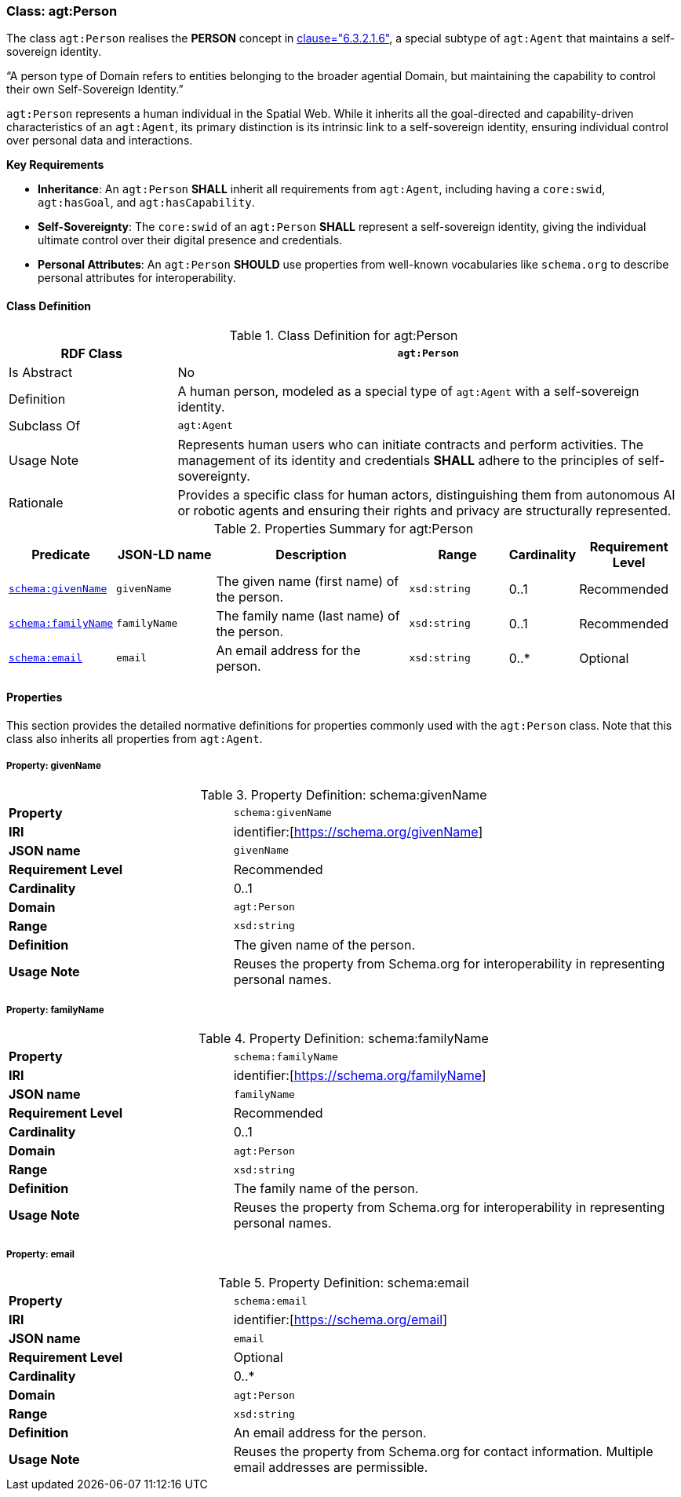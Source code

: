 
[[agt-person]]
=== Class: agt:Person

The class `agt:Person` realises the **PERSON** concept in <<ieee-p2874,clause="6.3.2.1.6">>, a special subtype of `agt:Agent` that maintains a self-sovereign identity.

“A person type of Domain refers to entities belonging to the broader agential Domain, but maintaining the capability to control their own Self-Sovereign Identity.”

`agt:Person` represents a human individual in the Spatial Web. While it inherits all the goal-directed and capability-driven characteristics of an `agt:Agent`, its primary distinction is its intrinsic link to a self-sovereign identity, ensuring individual control over personal data and interactions.

**Key Requirements**

* **Inheritance**: An `agt:Person` **SHALL** inherit all requirements from `agt:Agent`, including having a `core:swid`, `agt:hasGoal`, and `agt:hasCapability`.
* **Self-Sovereignty**: The `core:swid` of an `agt:Person` **SHALL** represent a self-sovereign identity, giving the individual ultimate control over their digital presence and credentials.
* **Personal Attributes**: An `agt:Person` **SHOULD** use properties from well-known vocabularies like `schema.org` to describe personal attributes for interoperability.

[[agt-person-class]]
==== Class Definition

.Class Definition for agt:Person
[cols="1,3",options="header"]
|===
| RDF Class | `agt:Person`
| Is Abstract | No
| Definition | A human person, modeled as a special type of `agt:Agent` with a self-sovereign identity.
| Subclass Of | `agt:Agent`
| Usage Note | Represents human users who can initiate contracts and perform activities. The management of its identity and credentials **SHALL** adhere to the principles of self-sovereignty.
| Rationale | Provides a specific class for human actors, distinguishing them from autonomous AI or robotic agents and ensuring their rights and privacy are structurally represented.
|===

.Properties Summary for agt:Person
[cols="2,2,4,2,1,2",options="header"]
|===
| Predicate | JSON-LD name | Description | Range | Cardinality | Requirement Level

| <<agt-person-property-givenName,`schema:givenName`>>
| `givenName`
| The given name (first name) of the person.
| `xsd:string`
| 0..1
| Recommended

| <<agt-person-property-familyName,`schema:familyName`>>
| `familyName`
| The family name (last name) of the person.
| `xsd:string`
| 0..1
| Recommended

| <<agt-person-property-email,`schema:email`>>
| `email`
| An email address for the person.
| `xsd:string`
| 0..*
| Optional
|===

[[agt-person-properties]]
==== Properties

This section provides the detailed normative definitions for properties commonly used with the `agt:Person` class. Note that this class also inherits all properties from `agt:Agent`.

[[agt-person-property-givenName]]
===== Property: givenName
.Property Definition: schema:givenName
[cols="2,4"]
|===
| **Property** | `schema:givenName`
| **IRI** | identifier:[https://schema.org/givenName]
| **JSON name** | `givenName`
| **Requirement Level** | Recommended
| **Cardinality** | 0..1
| **Domain** | `agt:Person`
| **Range** | `xsd:string`
| **Definition** | The given name of the person.
| **Usage Note** | Reuses the property from Schema.org for interoperability in representing personal names.
|===

[[agt-person-property-familyName]]
===== Property: familyName
.Property Definition: schema:familyName
[cols="2,4"]
|===
| **Property** | `schema:familyName`
| **IRI** | identifier:[https://schema.org/familyName]
| **JSON name** | `familyName`
| **Requirement Level** | Recommended
| **Cardinality** | 0..1
| **Domain** | `agt:Person`
| **Range** | `xsd:string`
| **Definition** | The family name of the person.
| **Usage Note** | Reuses the property from Schema.org for interoperability in representing personal names.
|===

[[agt-person-property-email]]
===== Property: email
.Property Definition: schema:email
[cols="2,4"]
|===
| **Property** | `schema:email`
| **IRI** | identifier:[https://schema.org/email]
| **JSON name** | `email`
| **Requirement Level** | Optional
| **Cardinality** | 0..*
| **Domain** | `agt:Person`
| **Range** | `xsd:string`
| **Definition** | An email address for the person.
| **Usage Note** | Reuses the property from Schema.org for contact information. Multiple email addresses are permissible.
|===

